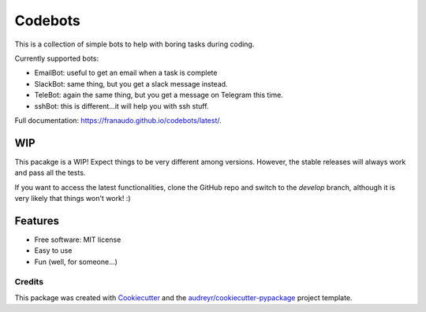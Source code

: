 ========
Codebots
========

.. image:: https://github.com/franaudo/codebots/actions/workflows/docs.yml/badge.svg
        :target: https://github.com/franaudo/codebots/actions/workflows/docs.yml
        :alt: Documentation Status

.. image:: https://github.com/franaudo/codebots/actions/workflows/python-package.yml/badge.svg
        :target: https://github.com/franaudo/codebots/actions/workflows/python-package.yml
        :alt: Python package

.. image:: https://github.com/franaudo/codebots/actions/workflows/codeql-analysis.yml/badge.svg
        :target: https://github.com/franaudo/codebots/actions/workflows/codeql-analysis.yml
        :alt: CodeQL


This is a collection of simple bots to help with boring tasks during coding.

Currently supported bots:

* EmailBot: useful to get an email when a task is complete
* SlackBot: same thing, but you get a slack message instead.
* TeleBot: again the same thing, but you get a message on Telegram this time.
* sshBot: this is different...it will help you with ssh stuff.

Full documentation: https://franaudo.github.io/codebots/latest/.

WIP
---

This pacakge is a WIP! Expect things to be very different among versions. However,
the stable releases will always work and pass all the tests.

If you want to access the latest functionalities, clone the GitHub repo and switch
to the `develop` branch, although it is very likely that things won't work! :)

Features
--------

* Free software: MIT license
* Easy to use
* Fun (well, for someone...)

Credits
~~~~~~~

This package was created with Cookiecutter_ and the `audreyr/cookiecutter-pypackage`_ project template.

.. _Cookiecutter: https://github.com/audreyr/cookiecutter
.. _`audreyr/cookiecutter-pypackage`: https://github.com/audreyr/cookiecutter-pypackage
